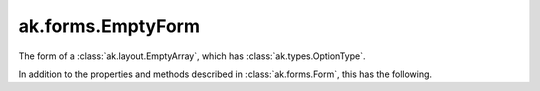 .. py:currentmodule:: ak.forms

ak.forms.EmptyForm
----------------------

The form of a :class:`ak.layout.EmptyArray`, which has :class:`ak.types.OptionType`.

In addition to the properties and methods described in :class:`ak.forms.Form`,
this has the following.

.. py:class:: EmptyForm(has_identities=False, parameters=None)

    .. py:method:: EmptyForm.__init__(has_identities=False, parameters=None)
        
    .. py:attribute:: EmptyForm.has_identities
        